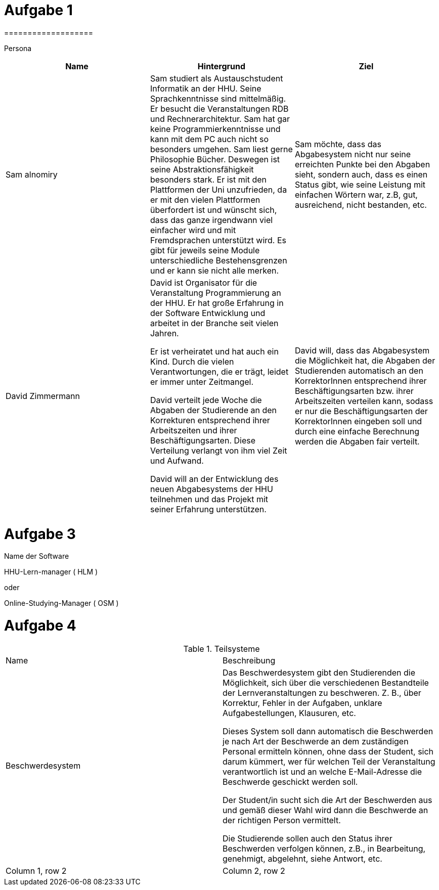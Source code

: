 = Aufgabe 1
===================


Persona
|===
|Name |Hintergrund |Ziel

|Sam alnomiry
|Sam studiert als Austauschstudent Informatik an der HHU.
 Seine Sprachkenntnisse sind mittelmäßig. Er besucht die Veranstaltungen RDB
 und Rechnerarchitektur.
 Sam hat gar keine Programmierkenntnisse und kann mit dem PC auch nicht so besonders umgehen.
 Sam liest gerne Philosophie Bücher. Deswegen ist seine Abstraktionsfähigkeit besonders stark.
 Er ist mit den Plattformen der Uni unzufrieden, da er mit den vielen Plattformen überfordert ist und wünscht sich,
 dass das ganze irgendwann viel einfacher wird und mit Fremdsprachen unterstützt wird.
 Es gibt für jeweils seine Module unterschiedliche Bestehensgrenzen und er kann sie nicht alle merken.
|Sam möchte, dass das Abgabesystem nicht nur seine erreichten Punkte bei den Abgaben sieht, sondern auch, dass es einen
 Status gibt, wie seine Leistung mit einfachen Wörtern war, z.B, gut, ausreichend, nicht bestanden, etc.

|David Zimmermann
|David ist Organisator für die Veranstaltung Programmierung an der HHU.
 Er hat große Erfahrung in der Software Entwicklung und arbeitet in der Branche seit vielen Jahren.

 Er ist verheiratet und hat auch ein Kind. Durch die vielen Verantwortungen, die er trägt, leidet er immer unter
 Zeitmangel.

 David verteilt jede Woche die Abgaben der Studierende an den Korrekturen entsprechend ihrer Arbeitszeiten und ihrer
 Beschäftigungsarten. Diese Verteilung verlangt von ihm viel Zeit und Aufwand.

 David will an der Entwicklung des neuen Abgabesystems der HHU teilnehmen und das Projekt mit seiner Erfahrung
 unterstützen.
|David will, dass das Abgabesystem die Möglichkeit hat, die Abgaben der Studierenden automatisch an den KorrektorInnen
 entsprechend ihrer Beschäftigungsarten bzw. ihrer Arbeitszeiten verteilen kann, sodass er nur die Beschäftigungsarten
 der KorrektorInnen eingeben soll und durch eine einfache Berechnung werden die Abgaben fair verteilt.
|===

= Aufgabe 3
===================

.Name der Software
*********************************

HHU-Lern-manager ( HLM )

oder

Online-Studying-Manager ( OSM )

===================


= Aufgabe 4
===================


.Teilsysteme
|===
|Name |Beschreibung
|Beschwerdesystem
|Das Beschwerdesystem gibt den Studierenden die Möglichkeit, sich über die verschiedenen Bestandteile der
 Lernveranstaltungen zu beschweren.
 Z. B., über Korrektur, Fehler in der Aufgaben, unklare Aufgabestellungen, Klausuren, etc.

 Dieses System soll dann automatisch die Beschwerden je nach Art der Beschwerde an dem zuständigen Personal
 ermitteln können, ohne dass der Student, sich darum kümmert, wer für welchen Teil der Veranstaltung verantwortlich ist
 und an welche E-Mail-Adresse die Beschwerde geschickt werden soll.

 Der Student/in sucht sich die Art der Beschwerden aus und gemäß dieser Wahl wird dann die Beschwerde
 an der richtigen Person vermittelt.

 Die Studierende sollen auch den Status ihrer Beschwerden verfolgen können,
 z.B., in Bearbeitung, genehmigt, abgelehnt, siehe Antwort, etc.

|Column 1, row 2
|Column 2, row 2
|===
